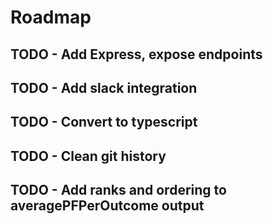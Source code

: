 * Roadmap
** TODO - Add Express, expose endpoints
** TODO - Add slack integration
** TODO - Convert to typescript
** TODO - Clean git history
** TODO - Add ranks and ordering to averagePFPerOutcome output
